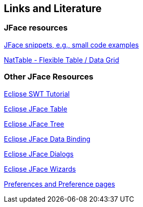 == Links and Literature

=== JFace resources

http://wiki.eclipse.org/index.php/JFaceSnippets[JFace snippets, e.g., small code examples]

http://eclipse.org/nattable/[NatTable - Flexible Table / Data Grid]

=== Other JFace Resources

http://www.vogella.com/tutorials/SWT/article.html[Eclipse SWT Tutorial]

http://www.vogella.com/tutorials/EclipseJFaceTable/article.html[Eclipse JFace Table]

http://www.vogella.com/tutorials/EclipseJFaceTree/article.html[Eclipse JFace Tree]

http://www.vogella.com/tutorials/EclipseDataBinding/article.html[Eclipse JFace Data Binding]

http://www.vogella.com/tutorials/EclipseDialogs/article.html[Eclipse JFace Dialogs]

http://www.vogella.com/tutorials/EclipseWizards/article.html[Eclipse JFace Wizards]

http://www.vogella.com/tutorials/EclipsePreferences/article.html[Preferences and Preference pages]

